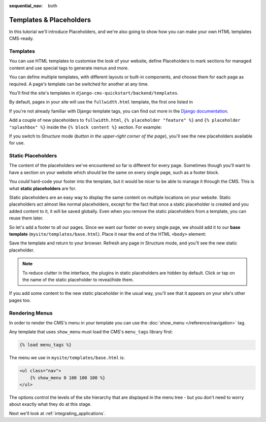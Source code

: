 :sequential_nav: both

########################
Templates & Placeholders
########################

In this tutorial we'll introduce Placeholders, and we're also going to show how
you can make your own HTML templates CMS-ready.


*********
Templates
*********

You can use HTML templates to customise the look of your website, define
Placeholders to mark sections for managed content and use special tags to
generate menus and more.

You can define multiple templates, with different layouts or built-in
components, and choose them for each page as required. A page's template
can be switched for another at any time.

You'll find the site's templates in ``django-cms-quickstart/backend/templates``.

By default, pages in your site will use the ``fullwidth.html`` template, the first one listed in

If you're not already familiar with Django template tags, you can find out more in the `Django documentation
<https://docs.djangoproject.com/en/dev/topics/templates/>`_.

Add a couple of new placeholders to ``fullwidth.html``, ``{% placeholder "feature" %}`` and ``{%
placeholder "splashbox" %}`` inside the ``{% block content %}`` section. For example:

.. code-block:: html+django
   :emphasize-lines: 2,4

    {% block content %}
        {% placeholder "feature" %}
        {% placeholder "content" %}
        {% placeholder "splashbox" %}
    {% endblock content %}

If you switch to *Structure* mode (*button in the upper-right corner of the page*), you'll see the new placeholders available for use.

.. image:: /introduction/images/new-placeholder.png
   :alt: the new 'splashbox' placeholder
   :align: center


*******************
Static Placeholders
*******************

The content of the placeholders we've encountered so far is different for
every page. Sometimes though you'll want to have a section on your website
which should be the same on every single page, such as a footer block.

You *could* hard-code your footer into the template, but it would be nicer to be
able to manage it through the CMS. This is what **static placeholders** are for.

Static placeholders are an easy way to display the same content on multiple
locations on your website. Static placeholders act almost like normal
placeholders, except for the fact that once a static placeholder is created and
you added content to it, it will be saved globally. Even when you remove the
static placeholders from a template, you can reuse them later.

So let's add a footer to all our pages. Since we want our footer on every
single page, we should add it to our **base template**
(``mysite/templates/base.html``). Place it near the end of the HTML ``<body>`` element:

.. code-block:: html+django
   :emphasize-lines: 1-3

        <footer>
          {% static_placeholder 'footer' %}
        </footer>


        {% render_block "js" %}
    </body>

Save the template and return to your browser. Refresh any page in Structure mode, and you'll
see the new static placeholder.

.. image:: /introduction/images/static-placeholder.png
   :alt: a static placeholder
   :align: center

..  note::

    To reduce clutter in the interface, the plugins in static placeholders are hidden by default.
    Click or tap on the name of the static placeholder to reveal/hide them.

If you add some content to the new static placeholder in the usual way, you'll see that it
appears on your site's other pages too.


***************
Rendering Menus
***************

In order to render the CMS's menu in your template you can use the :doc:`show_menu
</reference/navigation>` tag.

Any template that uses ``show_menu`` must load the CMS's ``menu_tags`` library
first:

.. code-block:: html+django

    {% load menu_tags %}

The menu we use in ``mysite/templates/base.html`` is:

.. code-block:: html+django

    <ul class="nav">
        {% show_menu 0 100 100 100 %}
    </ul>

The options control the levels of the site hierarchy that are displayed in the menu tree - but you don't need to worry about exactly what they do at this stage.

Next we'll look at :ref:`integrating_applications`.
